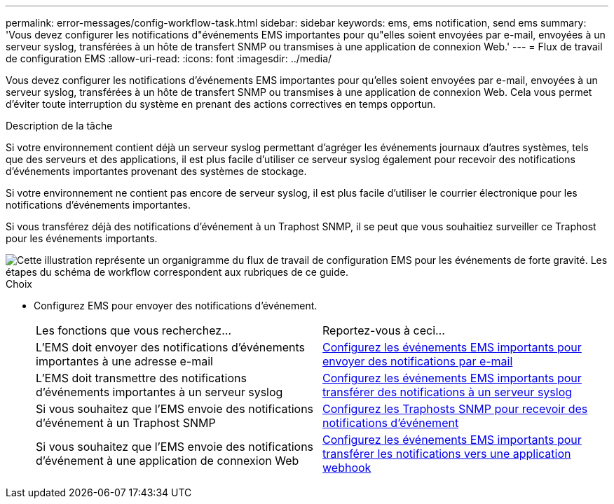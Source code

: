 ---
permalink: error-messages/config-workflow-task.html 
sidebar: sidebar 
keywords: ems, ems notification, send ems 
summary: 'Vous devez configurer les notifications d"événements EMS importantes pour qu"elles soient envoyées par e-mail, envoyées à un serveur syslog, transférées à un hôte de transfert SNMP ou transmises à une application de connexion Web.' 
---
= Flux de travail de configuration EMS
:allow-uri-read: 
:icons: font
:imagesdir: ../media/


[role="lead"]
Vous devez configurer les notifications d'événements EMS importantes pour qu'elles soient envoyées par e-mail, envoyées à un serveur syslog, transférées à un hôte de transfert SNMP ou transmises à une application de connexion Web. Cela vous permet d'éviter toute interruption du système en prenant des actions correctives en temps opportun.

.Description de la tâche
Si votre environnement contient déjà un serveur syslog permettant d'agréger les événements journaux d'autres systèmes, tels que des serveurs et des applications, il est plus facile d'utiliser ce serveur syslog également pour recevoir des notifications d'événements importantes provenant des systèmes de stockage.

Si votre environnement ne contient pas encore de serveur syslog, il est plus facile d'utiliser le courrier électronique pour les notifications d'événements importantes.

Si vous transférez déjà des notifications d'événement à un Traphost SNMP, il se peut que vous souhaitiez surveiller ce Traphost pour les événements importants.

image::../media/ems-config-workflow.png[Cette illustration représente un organigramme du flux de travail de configuration EMS pour les événements de forte gravité. Les étapes du schéma de workflow correspondent aux rubriques de ce guide.]

.Choix
* Configurez EMS pour envoyer des notifications d'événement.
+
|===


| Les fonctions que vous recherchez... | Reportez-vous à ceci... 


 a| 
L'EMS doit envoyer des notifications d'événements importantes à une adresse e-mail
 a| 
xref:configure-ems-events-send-email-task.adoc[Configurez les événements EMS importants pour envoyer des notifications par e-mail]



 a| 
L'EMS doit transmettre des notifications d'événements importantes à un serveur syslog
 a| 
xref:configure-ems-events-notifications-syslog-task.adoc[Configurez les événements EMS importants pour transférer des notifications à un serveur syslog]



 a| 
Si vous souhaitez que l'EMS envoie des notifications d'événement à un Traphost SNMP
 a| 
xref:configure-snmp-traphosts-event-notifications-task.adoc[Configurez les Traphosts SNMP pour recevoir des notifications d'événement]



 a| 
Si vous souhaitez que l'EMS envoie des notifications d'événement à une application de connexion Web
 a| 
xref:configure-webhooks-event-notifications-task.adoc[Configurez les événements EMS importants pour transférer les notifications vers une application webhook]

|===

